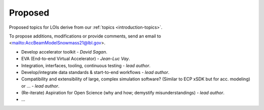 .. _loi-proposed:

Proposed
========

Proposed topics for LOIs derive from our :ref:`topics <introduction-topics>`.

To propose additions, modifications or provide comments, send an email to <mailto:AccBeamModelSnowmass21@lbl.gov>.

* Develop accelerator toolkit - *David Sagan*.
* EVA (End-to-end Virtual Accelerator) - *Jean-Luc Vay*.
* Integration, interfaces, tooling, continuous testing - *lead author*.
* Develop/integrate data standards & start-to-end workflows - *lead author*.
* Compatibility and extensibility of large, complex simulation software? (Similar to ECP xSDK but for acc. modeling) or ... - *lead author*.
* (Re-iterate) Aspiration for Open Science (why and how; demystify misunderstandings) - *lead author*.
* ...



